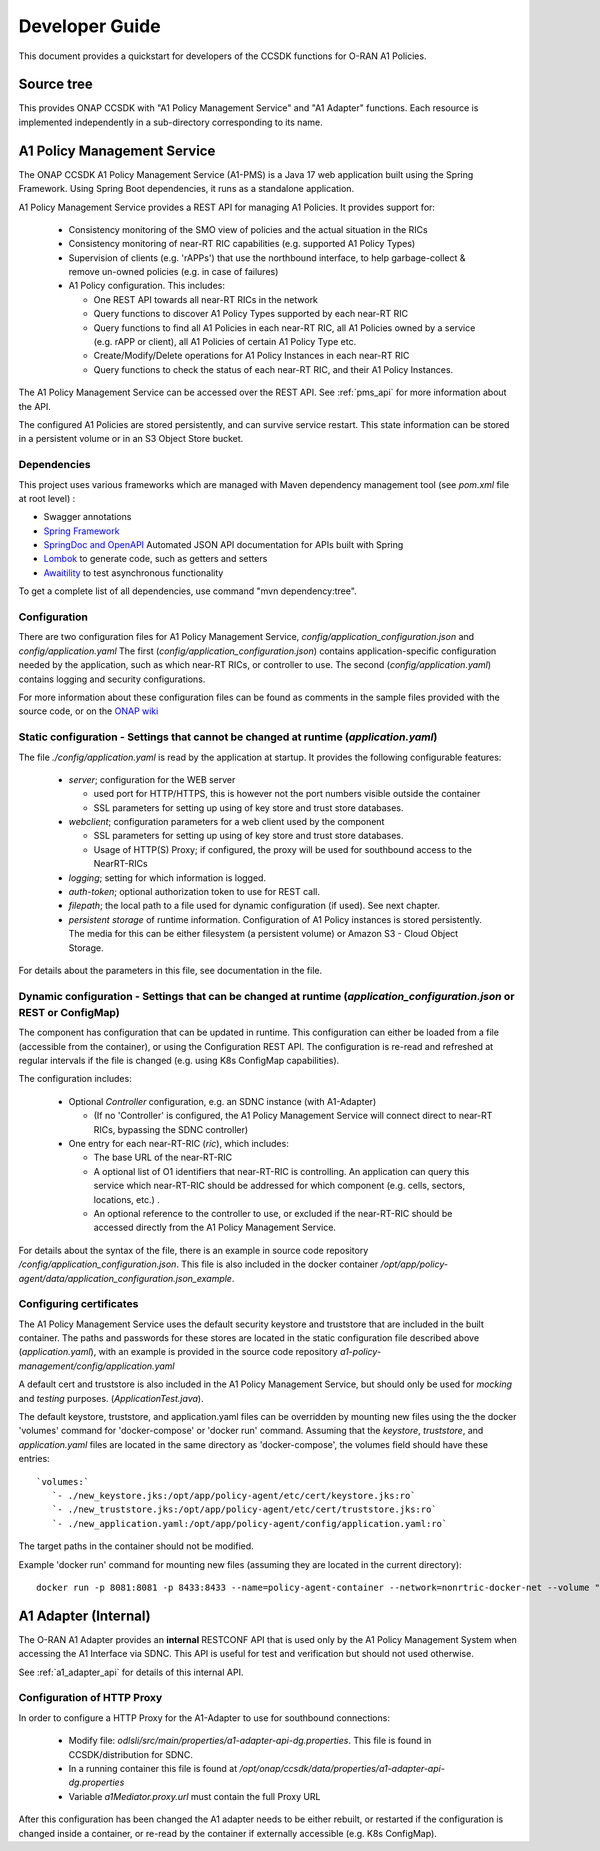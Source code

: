 .. This work is licensed under a Creative Commons Attribution 4.0 International License.
.. http://creativecommons.org/licenses/by/4.0
.. Copyright (C) 2023 Nordix Foundation.

.. _developer_guide:

Developer Guide
===============

This document provides a quickstart for developers of the CCSDK functions for O-RAN A1 Policies.

.. image:: ../media/ONAP-A1ControllerArchitecture-London.png
   :width: 500pt

Source tree
+++++++++++

This provides ONAP CCSDK with "A1 Policy Management Service" and "A1 Adapter" functions.
Each resource is implemented independently in a sub-directory corresponding to its name.

A1 Policy Management Service
++++++++++++++++++++++++++++

The ONAP CCSDK A1 Policy Management Service (A1-PMS) is a Java 17 web application built using the Spring Framework.
Using Spring Boot dependencies, it runs as a standalone application.

A1 Policy Management Service provides a REST API for managing A1 Policies. It provides support for:

 * Consistency monitoring of the SMO view of policies and the actual situation in the RICs
 * Consistency monitoring of near-RT RIC capabilities (e.g. supported A1 Policy Types)
 * Supervision of clients (e.g. 'rAPPs') that use the northbound interface, to help garbage-collect & remove un-owned policies (e.g. in case of failures)
 * A1 Policy configuration. This includes:

   * One REST API towards all near-RT RICs in the network
   * Query functions to discover A1 Policy Types supported by each near-RT RIC
   * Query functions to find all A1 Policies in each near-RT RIC, all A1 Policies owned by a service (e.g. rAPP or client), all A1 Policies of certain A1 Policy Type etc.
   * Create/Modify/Delete operations for A1 Policy Instances in each near-RT RIC
   * Query functions to check the status of each near-RT RIC, and their A1 Policy Instances. 

The A1 Policy Management Service can be accessed over the REST API. See :ref:`pms_api` for more information about the API.

The configured A1 Policies are stored persistently, and can survive service restart. This state information can be stored in a persistent volume or in an S3 Object Store bucket. 

Dependencies
------------

This project uses various frameworks which are managed with Maven
dependency management tool (see *pom.xml* file at root level) :

- Swagger annotations
- `Spring Framework <https://github.com/spring-projects/spring-boot>`_
- `SpringDoc and OpenAPI <https://springdoc.org/>`_ Automated JSON API documentation for APIs built with Spring
- `Lombok <https://github.com/rzwitserloot/lombok>`_ to generate code, such as getters and setters
- `Awaitility <https://github.com/awaitility/awaitility>`_ to test asynchronous functionality


To get a complete list of all dependencies, use command "mvn dependency:tree".

Configuration
-------------

There are two configuration files for A1 Policy Management Service, *config/application_configuration.json* and *config/application.yaml*
The first (*config/application_configuration.json*) contains application-specific configuration needed by the application, such as which near-RT RICs, or controller to use.
The second (*config/application.yaml*) contains logging and security configurations.

For more information about these configuration files can be found as comments in the sample files provided with the source code, or on the `ONAP wiki <https://wiki.onap.org/display/DW/O-RAN+A1+Policies+in+ONAP+London>`_

Static configuration - Settings that cannot be changed at runtime (*application.yaml*)
--------------------------------------------------------------------------------------

The file *./config/application.yaml* is read by the application at startup. It provides the following configurable features:

 * *server*; configuration for the WEB server

   * used port for HTTP/HTTPS, this is however not the port numbers visible outside the container
   * SSL parameters for setting up using of key store and trust store databases.
 * *webclient*; configuration parameters for a web client used by the component

   * SSL parameters for setting up using of key store and trust store databases.
   * Usage of HTTP(S) Proxy; if configured, the proxy will be used for southbound access to the NearRT-RICs

 * *logging*; setting for which information is logged.
 * *auth-token*; optional authorization token to use for REST call.
 * *filepath*; the local path to a file used for dynamic configuration (if used). See next chapter.
 * *persistent storage* of runtime information. Configuration of A1 Policy instances is stored persistently. The media for this can be either filesystem (a persistent volume) or Amazon S3 - Cloud Object Storage.

For details about the parameters in this file, see documentation in the file.

Dynamic configuration - Settings that can be changed at runtime (*application_configuration.json* or REST or ConfigMap)
-----------------------------------------------------------------------------------------------------------------------
The component has configuration that can be updated in runtime. This configuration can either be loaded from a file (accessible from the container), or using the Configuration REST API. The configuration is re-read and refreshed at regular intervals if the file is changed (e.g. using  K8s ConfigMap capabilities).

The configuration includes:

  * Optional *Controller* configuration, e.g. an SDNC instance (with A1-Adapter)

    * (If no 'Controller' is configured, the A1 Policy Management Service will connect direct to near-RT RICs, bypassing the SDNC controller)
  * One entry for each near-RT-RIC (*ric*), which includes:

    * The base URL of the near-RT-RIC
    * A optional list of O1 identifiers that near-RT-RIC is controlling. An application can query this service which near-RT-RIC should be addressed for which component (e.g. cells, sectors, locations, etc.) .
    * An optional reference to the controller to use, or excluded if the near-RT-RIC should be accessed directly from the A1 Policy Management Service.

For details about the syntax of the file, there is an example in source code repository */config/application_configuration.json*. This file is also included in the docker container */opt/app/policy-agent/data/application_configuration.json_example*.


Configuring certificates
------------------------

The A1 Policy Management Service uses the default security keystore and truststore that are included in the built container. The paths and
passwords for these stores are located in the static configuration file described above (*application.yaml*), with an example is provided in the source code repository *a1-policy-management/config/application.yaml*

A default cert and truststore is also included in the A1 Policy Management Service, but should only be used for *mocking* and *testing* purposes.
(*ApplicationTest.java*).

The default keystore, truststore, and application.yaml files can be overridden by mounting new files using the the docker 'volumes'
command for 'docker-compose' or 'docker run' command. Assuming that the *keystore*, *truststore*, and *application.yaml* files are located in the same directory as 'docker-compose',
the volumes field should have these entries: ::

   `volumes:`
      `- ./new_keystore.jks:/opt/app/policy-agent/etc/cert/keystore.jks:ro`
      `- ./new_truststore.jks:/opt/app/policy-agent/etc/cert/truststore.jks:ro`
      `- ./new_application.yaml:/opt/app/policy-agent/config/application.yaml:ro`

The target paths in the container should not be modified.

Example 'docker run' command for mounting new files (assuming they are located in the current directory): ::

   docker run -p 8081:8081 -p 8433:8433 --name=policy-agent-container --network=nonrtric-docker-net --volume "$PWD/new_keystore.jks:/opt/app/policy-agent/etc/cert/keystore.jks" --volume "$PWD/new_truststore.jks:/opt/app/policy-agent/etc/cert/truststore.jks" --volume "$PWD/new_application.yaml:/opt/app/policy-agent/config/application.yaml" onap/ccsdk-oran-a1policymanagementservice:1.5.0

A1 Adapter (Internal)
+++++++++++++++++++++

The O-RAN A1 Adapter provides an **internal** RESTCONF API that is used only by the A1 Policy Management System when accessing the A1 Interface via SDNC. This API is useful for test and verification but should not used otherwise.

See :ref:`a1_adapter_api` for details of this internal API.

Configuration of HTTP Proxy
---------------------------

In order to configure a HTTP Proxy for the A1-Adapter to use for southbound connections:

  * Modify file: *odlsli/src/main/properties/a1-adapter-api-dg.properties*. This file is found in CCSDK/distribution for SDNC.
  * In a running container this file is found at */opt/onap/ccsdk/data/properties/a1-adapter-api-dg.properties*
  * Variable *a1Mediator.proxy.url* must contain the full Proxy URL

After this configuration has been changed the A1 adapter needs to be either rebuilt, or restarted if the configuration is changed inside a container, or re-read by the container if externally accessible (e.g. K8s ConfigMap).


